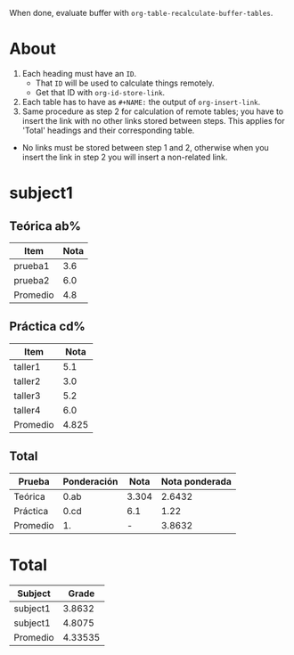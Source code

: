 When done, evaluate buffer with =org-table-recalculate-buffer-tables=.
* About
1. Each heading must have an =ID=.
   + That =ID= will be used to calculate things remotely.
   + Get that ID with =org-id-store-link=.
2. Each table has to have as =#+NAME:= the output of =org-insert-link=.
3. Same procedure as step 2 for calculation of remote tables; you have
   to insert the link with no other links stored between steps. This
   applies for 'Total' headings and their corresponding table.



- No links must be stored between step 1 and 2, otherwise when you insert
  the link in step 2 you will insert a non-related link.

* subject1
** Teórica ab%
#+NAME: < insert here output of =org-insert-link= >
| Item     | Nota |
|----------+------|
| prueba1  |  3.6 |
| prueba2  |  6.0 |
|----------+------|
| Promedio |  4.8 |
#+TBLFM: @>$>=vmean(@I..II)
** Práctica cd%
#+NAME: < insert here output of =org-insert-link= >
| Item     |  Nota |
|----------+-------|
| taller1  |   5.1 |
| taller2  |   3.0 |
| taller3  |   5.2 |
| taller4  |   6.0 |
|----------+-------|
| Promedio | 4.825 |
#+TBLFM: @>$>=vmean(@I..II)
** Total
#+NAME: < insert here output of =org-insert-link= >
| Prueba   | Ponderación |  Nota | Nota ponderada |
|----------+-------------+-------+----------------|
| Teórica  | 0.ab        | 3.304 |         2.6432 |
| Práctica | 0.cd        |   6.1 |           1.22 |
|----------+-------------+-------+----------------|
| Promedio | 1.          |     - |         3.8632 |
#+TBLFM: @2$3=remote([[id:a592c...][Teórica ab%]],@>$>) :: @3$3=remote([[id:b1ab...][Práctica cd%]],@>$>) :: $4=$2*$3 :: @4$4=vsum(@I..II) :: @>$2=vsum(@I..II)
* Total
#+NAME: < insert here output of =org-insert-link= >
|----------+---------|
| Subject  |   Grade |
|----------+---------|
| subject1 |  3.8632 |
| subject1 |  4.8075 |
|----------+---------|
| Promedio | 4.33535 |
|----------+---------|
#+TBLFM: @2$2=remote([[id:785f...][Total]],@>$>) :: @3$2=remote([[id:777f9...][Total]],@>$>) :: @4$2=remote([[id:ad1cf9...][Total]],@>$>) :: @>$>=vmean(@II..III)
